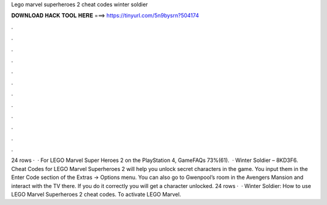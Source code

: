 Lego marvel superheroes 2 cheat codes winter soldier

𝐃𝐎𝐖𝐍𝐋𝐎𝐀𝐃 𝐇𝐀𝐂𝐊 𝐓𝐎𝐎𝐋 𝐇𝐄𝐑𝐄 ===> https://tinyurl.com/5n9bysrn?504174

.

.

.

.

.

.

.

.

.

.

.

.

24 rows ·  · For LEGO Marvel Super Heroes 2 on the PlayStation 4, GameFAQs 73%(61).  · Winter Soldier – 8KD3F6. Cheat Codes for LEGO Marvel Superheroes 2 will help you unlock secret characters in the game. You input them in the Enter Code section of the Extras -> Options menu. You can also go to Gwenpool’s room in the Avengers Mansion and interact with the TV there. If you do it correctly you will get a character unlocked. 24 rows ·  · Winter Soldier: How to use LEGO Marvel Superheroes 2 cheat codes. To activate LEGO Marvel.